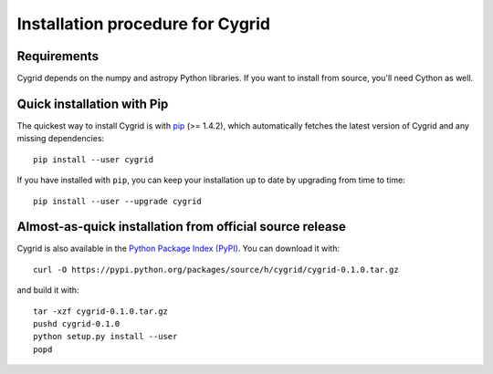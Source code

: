 Installation procedure for Cygrid
=================================

Requirements
------------

Cygrid depends on the numpy and astropy Python libraries. If you want to install from source, you'll need Cython as well.

Quick installation with Pip
---------------------------

The quickest way to install Cygrid is with `pip <http://www.pip-installer.org>`_
(>= 1.4.2), which automatically fetches the latest version of Cygrid and any
missing dependencies::

    pip install --user cygrid

If you have installed with ``pip``, you can keep your installation up to date
by upgrading from time to time::

    pip install --user --upgrade cygrid

Almost-as-quick installation from official source release
---------------------------------------------------------

Cygrid is also available in the
`Python Package Index (PyPI) <https://pypi.python.org/pypi/cygrid>`_. You can
download it with::

    curl -O https://pypi.python.org/packages/source/h/cygrid/cygrid-0.1.0.tar.gz

and build it with::

    tar -xzf cygrid-0.1.0.tar.gz
    pushd cygrid-0.1.0
    python setup.py install --user
    popd
